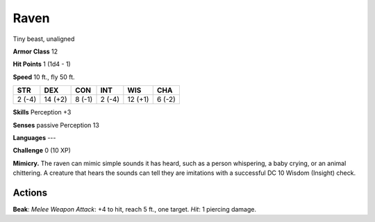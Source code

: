 
.. _srd:raven:

Raven
-----

Tiny beast, unaligned

**Armor Class** 12

**Hit Points** 1 (1d4 - 1)

**Speed** 10 ft., fly 50 ft.

+----------+-----------+----------+----------+-----------+----------+
| STR      | DEX       | CON      | INT      | WIS       | CHA      |
+==========+===========+==========+==========+===========+==========+
| 2 (-4)   | 14 (+2)   | 8 (-1)   | 2 (-4)   | 12 (+1)   | 6 (-2)   |
+----------+-----------+----------+----------+-----------+----------+

**Skills** Perception +3

**Senses** passive Perception 13

**Languages** ---

**Challenge** 0 (10 XP)

**Mimicry.** The raven can mimic simple sounds it has heard, such as a
person whispering, a baby crying, or an animal chittering. A creature
that hears the sounds can tell they are imitations with a successful DC
10 Wisdom (Insight) check.

Actions
~~~~~~~~~~~~~~~~~~~~~~~~~~~~~~~~~

**Beak**: *Melee Weapon Attack*: +4 to hit, reach 5 ft., one target.
*Hit*: 1 piercing damage.
